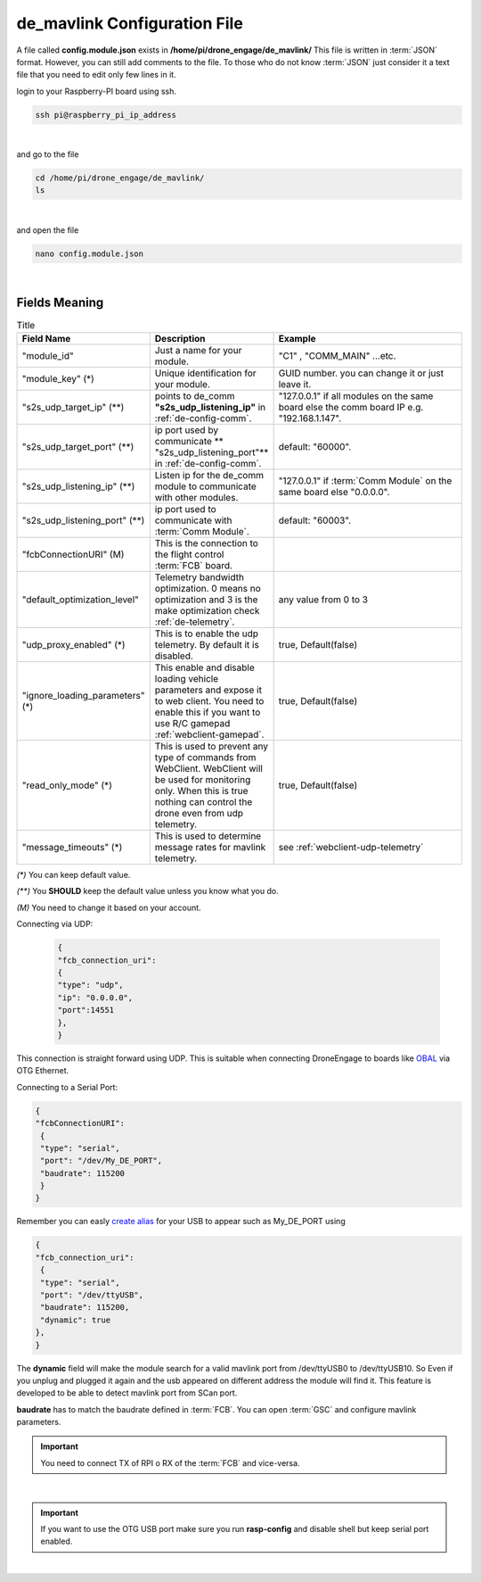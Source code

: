 .. _de-config-mavlink:

=============================
de_mavlink Configuration File
=============================

A file called **config.module.json** exists in **/home/pi/drone_engage/de_mavlink/**
This file is written in :term:`JSON` format. However, you can still add comments to the file.
To those who do not know :term:`JSON` just consider it a text file that you need to edit only few lines in it.


login to your Raspberry-PI board using ssh.

.. code-block:: bash

   ssh pi@raspberry_pi_ip_address
|

and go to the file

.. code-block:: bash

   cd /home/pi/drone_engage/de_mavlink/
   ls
  
|

and open the file 

.. code-block:: bash

   nano config.module.json

|

Fields Meaning
==============


.. list-table:: Title
   :widths: 25 25 50
   :header-rows: 1

   * - Field Name
     - Description
     - Example
   * - "module_id"
     - Just a name for your module. 
     - "C1" , "COMM_MAIN" ...etc.
   * - "module_key" (*)
     - Unique identification for your module.
     - GUID number. you can change it or just leave it.
   * - "s2s_udp_target_ip" (**)
     - points to de_comm **"s2s_udp_listening_ip"** in :ref:`de-config-comm`. 
     - "127.0.0.1" if all modules on the same board else the comm board IP e.g. "192.168.1.147".
   * - "s2s_udp_target_port" (**)
     - ip port used by communicate ** "s2s_udp_listening_port"** in :ref:`de-config-comm`.
     - default: "60000".
   * - "s2s_udp_listening_ip" (**)
     - Listen ip for the de_comm module to communicate with other modules. 
     - "127.0.0.1" if :term:`Comm Module` on the same board else "0.0.0.0".
   * - "s2s_udp_listening_port" (**)
     - ip port used to communicate with :term:`Comm Module`. 
     - default: "60003".
   * - "fcbConnectionURI" (M)
     - This is the connection to the flight control :term:`FCB` board. 
     - 
   * - "default_optimization_level"
     - Telemetry bandwidth optimization. 0 means no optimization and 3 is the make optimization check :ref:`de-telemetry`.
     - any value from 0 to 3
   * - "udp_proxy_enabled" (*)
     - This is to enable the udp telemetry. By default it is disabled.
     - true, Default(false)
   * - "ignore_loading_parameters" (*)
     - This enable and disable loading vehicle parameters and expose it to web client. You need to enable this if you want to use R/C gamepad :ref:`webclient-gamepad`.
     - true, Default(false)
   * - "read_only_mode" (*)
     - This is used to prevent any type of commands from WebClient. WebClient will be used for monitoring only. When this is true nothing can control the drone even from udp telemetry.
     - true, Default(false) 
   * - "message_timeouts" (*)
     - This is used to determine message rates for mavlink telemetry.
     - see :ref:`webclient-udp-telemetry`

`(*)` You can keep default value.  

`(**)` You **SHOULD** keep the default value unless you know what you do.

`(M)` You need to change it based on your account.



Connecting via UDP:

 .. code-block:: json

    {
    "fcb_connection_uri": 
    {
    "type": "udp",
    "ip": "0.0.0.0",
    "port":14551
    },
    }

This connection is straight forward using UDP. This is suitable when connecting DroneEngage to boards like `OBAL <https://github.com/HefnySco/OBAL>`_ via OTG Ethernet.


Connecting to a Serial Port:

.. code-block:: json

    {
    "fcbConnectionURI":
     {
     "type": "serial",
     "port": "/dev/My_DE_PORT",
     "baudrate": 115200
     }
    }
Remember you can easly `create alias <https://unix.stackexchange.com/questions/66901/how-to-bind-usb-device-under-a-static-name>`_ for your USB to appear such as My_DE_PORT using 

.. code-block:: json

    {
    "fcb_connection_uri":
     {
     "type": "serial",
     "port": "/dev/ttyUSB",
     "baudrate": 115200,
     "dynamic": true
    },
    }

The **dynamic** field will make the module search for a valid mavlink port from /dev/ttyUSB0 to /dev/ttyUSB10. 
So Even if you unplug and plugged it again and the usb appeared on different address the module will find it.
This feature is developed to be able to detect mavlink port from SCan port. 

**baudrate** has to match the baudrate defined in :term:`FCB`. You can open :term:`GSC` and configure mavlink parameters.

.. important::
    You need to connect TX of RPI o RX of the :term:`FCB` and vice-versa.

|

.. important::
    If you want to use the OTG USB port make sure you run **rasp-config** and disable shell but keep serial port enabled.

|

